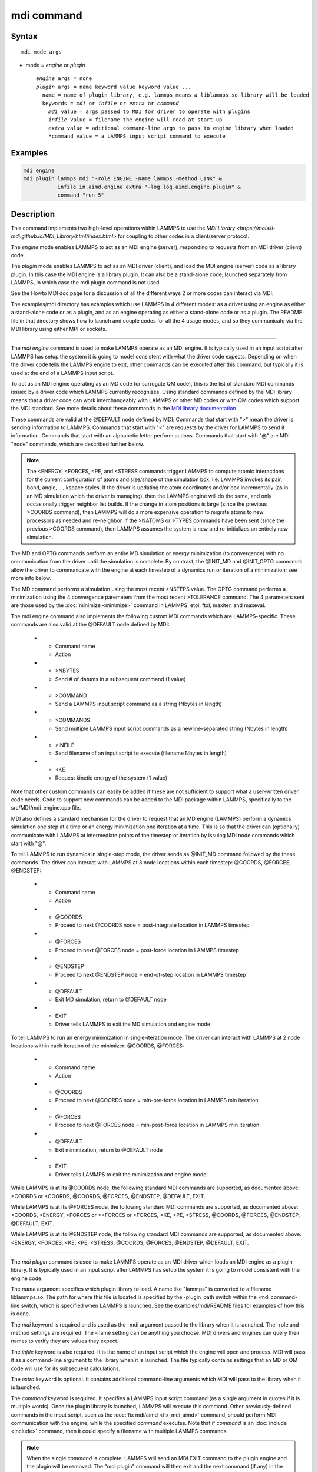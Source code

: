 .. index:: mdi

mdi command
==================

Syntax
""""""

.. parsed-literal::

   mdi mode args

* mode = *engine* or *plugin*

  .. parsed-literal::

       *engine* args = none
       *plugin* args = name keyword value keyword value ...
         name = name of plugin library, e.g. lammps means a liblammps.so library will be loaded
         keywords = *mdi* or *infile* or *extra* or *command*
           *mdi* value = args passed to MDI for driver to operate with plugins
           *infile* value = filename the engine will read at start-up
           *extra* value = aditional command-line args to pass to engine library when loaded
           *command value = a LAMMPS input script command to execute

Examples
""""""""

.. code-block:: LAMMPS

   mdi engine
   mdi plugin lammps mdi "-role ENGINE -name lammps -method LINK" &
              infile in.aimd.engine extra "-log log.aimd.engine.plugin" &
              command "run 5"

Description
"""""""""""

This command implements two high-level operations within LAMMPS to use
the `MDI Library
<https://molssi-mdi.github.io/MDI_Library/html/index.html>` for
coupling to other codes in a client/server protocol.

The *engine* mode enables LAMMPS to act as an MDI engine (server),
responding to requests from an MDI driver (client) code.

The *plugin* mode enables LAMMPS to act as an MDI driver (client), and
load the MDI engine (server) code as a library plugin.  In this case
the MDI engine is a library plugin.  It can also be a stand-alone
code, launched separately from LAMMPS, in which case the mdi plugin
command is not used.

See the Howto MDI doc page for a discussion of all the different ways
2 or more codes can interact via MDI.

The examples/mdi directory has examples which use LAMMPS in 4
different modes: as a driver using an engine as either a stand-alone
code or as a plugin, and as an engine operating as either a
stand-alone code or as a plugin.  The README file in that directory
shows how to launch and couple codes for all the 4 usage modes, and so
they communicate via the MDI library using either MPI or sockets.

----------

The *mdi engine* command is used to make LAMMPS operate as an MDI
engine.  It is typically used in an input script after LAMMPS has
setup the system it is going to model consistent with what the driver
code expects.  Depending on when the driver code tells the LAMMPS
engine to exit, other commands can be executed after this command, but
typically it is used at the end of a LAMMPS input script.

To act as an MDI engine operating as an MD code (or surrogate QM
code), this is the list of standard MDI commands issued by a driver
code which LAMMPS currently recognizes.  Using standard commands
defined by the MDI library means that a driver code can work
interchangeably with LAMMPS or other MD codes or with QM codes which
support the MDI standard.  See more details about these commands in
the `MDI library documentation
<https://molssi-mdi.github.io/MDI_Library/html/mdi_standard.html>`_

These commands are valid at the @DEFAULT node defined by MDI.
Commands that start with ">" mean the driver is sending information to
LAMMPS.  Commands that start with "<" are requests by the driver for
LAMMPS to send it information.  Commands that start with an alphabetic
letter perform actions.  Commands that start with "@" are MDI "node"
commands, which are described further below.

.. list-table::
   :widths: 20 80
   :header-rows: 1

   * - Command name
     - Action
   * - >CELL or <CELL
     - Send/request 3 simulation box edge vectors (9 values)
   * - >CELL_DISPL or <CELL_DISPL
     - Send/request displacement of the simulation box from the origin (3 values)
   * - >CHARGES or <CHARGES
     - Send/request charge on each atom (N values)
   * - >COORDS or <COORDS
     - Send/request coordinates of each atom (3N values)
   * - <ENERGY
     - Request total energy (potential + kinetic) of the system (1 value)
   * - >FORCES or <FORCES
     - Send/request forces on each atom (3N values)
   * - >+FORCES
     - Send forces to add to each atom (3N values)
   * - <LABELS
     - Request string label of each atom (N values)
   * - <MASSES
     - Request mass of each atom (N values)
   * - MD
       Perform an MD simulation for N timestpes (most recent >NSTEPS value)
   * - OPTG
       Perform an energy minimization to convergence (most recent >TOLERANCE values)
   * - >NATOMS or <NATOMS
     - Sends/request number of atoms in the system (1 value)
   * - >NSTEPS
     - Send number of timesteps for next MD dynamics run via MD command
   * - <PE
     - Request potential energy of the system (1 value)
   * - <STRESS
     - Request stress tensor (virial) of the system (6 values)
   * - >TOLERANCE
     - Send 4 tolerance parameters for next MD minimization via OPTG command
   * - >TYPES or <TYPES
     - Send/request the numeric type of each atom (N values)
   * - >VELOCITIES or <VELOCITIES
     - Send/request the velocity of each atom (3N values)
   * - @INIT_MD or @INIT_OPTG
     - Driver tells LAMMPS to start single-step dynamics or minimization (see below)
   * - EXIT
     - Driver tells LAMMPS to exit engine mode

.. note::

   The <ENERGY, <FORCES, <PE, and <STRESS commands trigger LAMMPS to
   compute atomic interactions for the current configuration of atoms
   and size/shape of the simulation box.  I.e. LAMMPS invokes its
   pair, bond, angle, ..., kspace styles.  If the driver is updating
   the atom coordinates and/or box incrementally (as in an MD
   simulation which the driver is managing), then the LAMMPS engine
   will do the same, and only occasionally trigger neighbor list
   builds.  If the change in atom positions is large (since the
   previous >COORDS command), then LAMMPS will do a more expensive
   operation to migrate atoms to new processors as needed and
   re-neighbor.  If the >NATOMS or >TYPES commands have been sent
   (since the previous >COORDS command), then LAMMPS assumes the
   system is new and re-initializes an entirely new simulation.

The MD and OPTG commands perform an entire MD simulation or energy
minimization (to convergence) with no communication from the driver
until the simulation is complete.  By contrast, the @INIT_MD and
@INIT_OPTG commands allow the driver to communicate with the engine at
each timestep of a dynamics run or iteration of a minimization; see
more info below.

The MD command performs a simulation using the most recent >NSTEPS
value.  The OPTG command performs a minimization using the 4
convergence paremeters from the most recent >TOLERANCE command.  The 4
parameters sent are those used by the :doc:`minimize <minimize>`
command in LAMMPS: etol, ftol, maxiter, and maxeval.

The mdi engine command also implements the following custom MDI
commands which are LAMMPS-specific.  These commands are also valid at
the @DEFAULT node defined by MDI:

   * - Command name
     - Action
   * - >NBYTES
     - Send # of datums in a subsequent command (1 value)
   * - >COMMAND
     - Send a LAMMPS input script command as a string (Nbytes in length)
   * - >COMMANDS
     - Send multiple LAMMPS input script commands as a newline-separated string (Nbytes in length)
   * - >INFILE
     - Send filename of an input script to execute (filename Nbytes in length)
   * - <KE
     - Request kinetic energy of the system (1 value)

Note that other custom commands can easily be added if these are not
sufficient to support what a user-written driver code needs.  Code to
support new commands can be added to the MDI package within LAMMPS,
specifically to the src/MDI/mdi_engine.cpp file.

MDI also defines a standard mechanism for the driver to request that
an MD engine (LAMMPS) perform a dynamics simulation one step at a time
or an energy minimization one iteration at a time.  This is so that
the driver can (optionally) communicate with LAMMPS at intermediate
points of the timestep or iteration by issuing MDI node commands which
start with "@".

To tell LAMMPS to run dynamics in single-step mode, the driver sends
as @INIT_MD command followed by the these commands.  The driver
can interact with LAMMPS at 3 node locations within each
timestep: @COORDS, @FORCES, @ENDSTEP:

   * - Command name
     - Action
   * - @COORDS
     - Proceed to next @COORDS node = post-integrate location in LAMMPS timestep
   * - @FORCES
     - Proceed to next @FORCES node = post-force location in LAMMPS timestep
   * - @ENDSTEP
     - Proceed to next @ENDSTEP node = end-of-step location in LAMMPS timestep
   * - @DEFAULT
     - Exit MD simulation, return to @DEFAULT node
   * - EXIT
     - Driver tells LAMMPS to exit the MD simulation and engine mode

To tell LAMMPS to run an energy minimization in single-iteration mode.
The driver can interact with LAMMPS at 2 node locations within each
iteration of the minimizer: @COORDS, @FORCES:

   * - Command name
     - Action
   * - @COORDS
     - Proceed to next @COORDS node = min-pre-force location in LAMMPS min iteration
   * - @FORCES
     - Proceed to next @FORCES node = min-post-force location in LAMMPS min iteration
   * - @DEFAULT
     - Exit minimization, return to @DEFAULT node
   * - EXIT
     - Driver tells LAMMPS to exit the minimization and engine mode

While LAMMPS is at its @COORDS node, the following standard MDI
commands are supported, as documented above: >COORDS or <COORDS,
@COORDS, @FORCES, @ENDSTEP, @DEFAULT, EXIT.

While LAMMPS is at its @FORCES node, the following standard MDI
commands are supported, as documented above: <COORDS, <ENERGY, >FORCES
or >+FORCES or <FORCES, <KE, <PE, <STRESS, @COORDS, @FORCES, @ENDSTEP,
@DEFAULT, EXIT.

While LAMMPS is at its @ENDSTEP node, the following standard MDI
commands are supported, as documented above: <ENERGY, <FORCES, <KE,
<PE, <STRESS, @COORDS, @FORCES, @ENDSTEP, @DEFAULT, EXIT.

----------

The *mdi plugin* command is used to make LAMMPS operate as an MDI
driver which loads an MDI engine as a plugin library.  It is typically
used in an input script after LAMMPS has setup the system it is going
to model consistent with the engine code.

The *name* argument specifies which plugin library to load.  A name
like "lammps" is converted to a filename liblammps.so.  The path for
where this file is located is specified by the -plugin_path switch
within the -mdi command-line switch, which is specified when LAMMPS is
launched.  See the examples/mdi/README files for examples of how this
is done.

The *mdi* keyword is required and is used as the -mdi argument passed
to the library when it is launched.  The -role and -method settings
are required.  The -name setting can be anything you choose.  MDI
drivers and engines can query their names to verify they are values
they expect.

The *infile* keyword is also required.  It is the name of an input
script which the engine will open and process.  MDI will pass it as a
command-line argument to the library when it is launched.  The file
typically contains settings that an MD or QM code will use for its
subsequent calculations.

The *extra* keyword is optional.  It contains additional command-line
arguments which MDI will pass to the library when it is launched.

The *command* keyword is required.  It specifies a LAMMPS input script
command (as a single argument in quotes if it is multiple words).
Once the plugin library is launched, LAMMPS will execute this command.
Other previously-defined commands in the input script, such as the
:doc:`fix mdi/aimd <fix_mdi_aimd>` command, should perform MDI
communication with the engine, while the specified *command* executes.
Note that if *command* is an :doc:`include <include>` command, then it
could specify a filename with multiple LAMMPS commands.

.. note::

   When the single *command* is complete, LAMMPS will send an MDI
   EXIT command to the plugin engine and the plugin will be removed.
   The "mdi plugin" command will then exit and the next command
   (if any) in the LAMMPS input script will be processed.  A subsequent
   "mdi plugin" command could then load the same library plugin or
   a different one if desired.


Restrictions
""""""""""""

This command is part of the MDI package.  It is only enabled if LAMMPS
was built with that package.  See the :doc:`Build package
<Build_package>` page for more info.

To use LAMMPS in conjunction with other MDI-enabled atomistic codes,
the :doc:`units <units>` command should be used to specify *real* or
*metal* units.  This will ensure the correct unit conversions between
LAMMPS and MDI units, which the other codes will also perform in their
preferred units.

LAMMPS can also be used as an MDI engine in other unit choices it
supports, e.g. *lj*, but then no unit conversion is performed.

Related commands
""""""""""""""""

:doc:`fix mdi/aimd <fix_mdi_aimd>`

Default
"""""""

None
